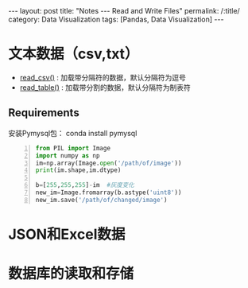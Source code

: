 #+OPTIONS: ^:{}
#+BEGIN_COMMENT
默认情况不转义 _
#+END_COMMENT
#+BEGIN_HTML
---
layout: post
title: "Notes --- Read and Write Files"
permalink: /:title/
category: Data Visualization
tags: [Pandas, Data Visualization]
---
<head>
   <meta http-equiv="Content-Type" content="text/html;charset=utf-8">
</head>
#+END_HTML

* 文本数据（csv,txt）
  + [[https://pandas.pydata.org/pandas-docs/stable/generated/pandas.read_csv.html][read_csv()]] : 加载带分隔符的数据，默认分隔符为逗号
  + [[https://pandas.pydata.org/pandas-docs/stable/generated/pandas.read_table.html][read_table()]] : 加载带分割的数据，默认分隔符为制表符

** Requirements
安装Pymysql包： conda install pymysql

#+begin_src python -n
from PIL import Image
import numpy as np
im=np.array(Image.open('/path/of/image'))
print(im.shape,im.dtype)

b=[255,255,255]-im  #灰度变化
new_im=Image.fromarray(b.astype('uint8'))
new_im.save('/path/of/changed/image')
#+end_src


* JSON和Excel数据
* 数据库的读取和存储
